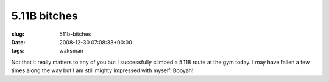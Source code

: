 5.11B bitches
=============

:slug: 511b-bitches
:date: 2008-12-30 07:08:33+00:00
:tags: waksman

Not that it really matters to any of you but I successfully climbed a
5.11B route at the gym today. I may have fallen a few times along the
way but I am still mighty impressed with myself. Booyah!
